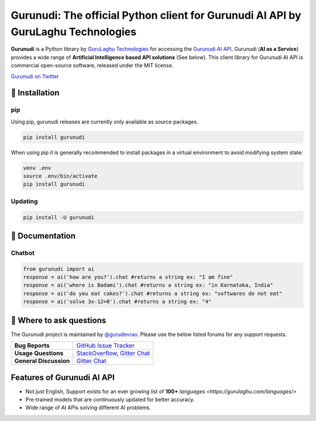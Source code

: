 Gurunudi: The official Python client for Gurunudi AI API by GuruLaghu Technologies
**********************************************************************************

**Gurunudi** is a Python library by `GuruLaghu Technologies <https://gurulaghu.com/>`_ for accessing the `Gurunudi AI API <https://www.gurunudi.com/>`_.
Gurunudi (**AI as a Service**) provides a wide range of **Artificial Intelligence based API solutions** (See below). This client library for Gurunudi AI API is commercial open-source software, released under the MIT license.

.. image:: https://badges.gitter.im/gurulaghu/gurunudi.svg
    :target: https://gitter.im/gurulaghu/gurunudi
    :alt: Gurunudi on Gitter 
`Gurunudi on Twitter <https://twitter.com/gurulaghu>`_


📖 Installation
================

===================  ===
**Operating system** macOS / OS X, Linux, Windows
**Python version**   3.4+ (not tested in earlier versions)
**Package managers** `pip`_ (source packages only)
===================  ===

.. _pip: https://pypi.python.org/pypi/gurunudi

pip
---

Using pip, gurunudi releases are currently only available as source packages.

.. code:: bash

    pip install gurunudi

When using pip it is generally recommended to install packages in a virtual environment to avoid modifying system state:

.. code:: bash

    venv .env
    source .env/bin/activate
    pip install gurunudi

Updating
--------

.. code:: bash

    pip install -U gurunudi

📖 Documentation
================

Chatbot
--------

.. code:: python

    from gurunudi import ai
    response = ai('how are you?').chat #returns a string ex: "I am fine"
    response = ai('where is Badami').chat #returns a string ex: "in Karnataka, India"
    response = ai('do you eat cakes?').chat #returns a string ex: "softwares do not eat"
    response = ai('solve 3x-12=0').chat #returns a string ex: "4"

💬 Where to ask questions
==========================

The Gurunudi project is maintained by `@gurudevrao <https://github.com/gurudevrao>`_. Please use the below listed forums for any support requests.

====================== ===
**Bug Reports**        `GitHub Issue Tracker`_
**Usage Questions**    `StackOverflow`_, `Gitter Chat`_
**General Discussion** `Gitter Chat`_
====================== ===

.. _GitHub Issue Tracker: https://github.com/gurulaghu/gurunudi/issues
.. _StackOverflow: http://stackoverflow.com/questions/tagged/gurunudi
.. _Gitter Chat: https://gitter.im/gurulaghu/gurunudi

Features of Gurunudi AI API
===========================

* Not just English, Support exists for an ever growing list of **100+** `languages <https://gurulaghu.com/languages/>`
* Pre-trained models that are continuously updated for better accuracy.
* Wide range of AI APIs solving different AI problems.
